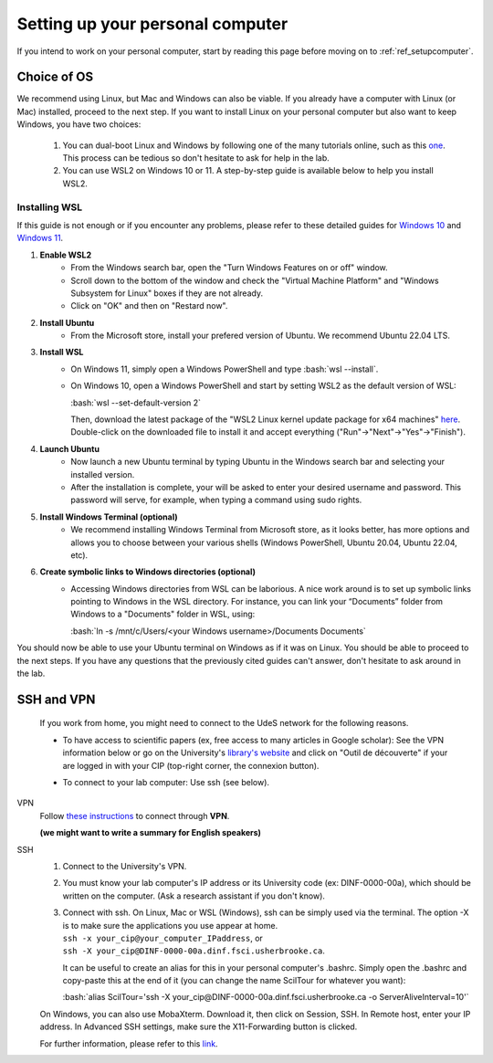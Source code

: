 .. _ref_setuppersocomputer:

.. role:: bash(code)
   :language: bash

Setting up your personal computer
=================================

If you intend to work on your personal computer, start by reading this page before moving on to :ref:`ref_setupcomputer`.

Choice of OS
""""""""""""

We recommend using Linux, but Mac and Windows can also be viable. If you already have a computer with Linux (or Mac) installed, proceed to the next step. If you want to install Linux on your personal computer but also want to keep Windows, you have two choices:

    1. You can dual-boot Linux and Windows by following one of the many tutorials online, such as this `one <https://www.freecodecamp.org/news/how-to-dual-boot-windows-10-and-ubuntu-linux-dual-booting-tutorial/>`_. This process can be tedious so don't hesitate to ask for help in the lab.

    2. You can use WSL2 on Windows 10 or 11. A step-by-step guide is available below to help you install WSL2.

Installing WSL
^^^^^^^^^^^^^^

If this guide is not enough or if you encounter any problems, please refer to these detailed guides for `Windows 10 <https://learn.microsoft.com/en-ca/windows/wsl/install-manual>`_ and `Windows 11 <https://learn.microsoft.com/en-ca/windows/wsl/install>`_.

#. **Enable WSL2**
    * From the Windows search bar, open the "Turn Windows Features on or off" window.
    * Scroll down to the bottom of the window and check the "Virtual Machine Platform" and "Windows Subsystem for Linux" boxes if they are not already.
    * Click on "OK" and then on "Restard now".

#. **Install Ubuntu**
    * From the Microsoft store, install your prefered version of Ubuntu. We recommend Ubuntu 22.04 LTS.

#. **Install WSL**
    * On Windows 11, simply open a Windows PowerShell and type :bash:`wsl --install`.
    * On Windows 10, open a Windows PowerShell and start by setting WSL2 as the default version of WSL:

      :bash:`wsl --set-default-version 2`

      Then, download the latest package of the "WSL2 Linux kernel update package for x64 machines" `here <https://aka.ms/wsl2kernel>`_. Double-click on the downloaded file to install it and accept everything ("Run"->"Next"->"Yes"->"Finish").

#. **Launch Ubuntu**
    * Now launch a new Ubuntu terminal by typing Ubuntu in the Windows search bar and selecting your installed version.
    * After the installation is complete, your will be asked to enter your desired username and password. This password will serve, for example, when typing a command using sudo rights.

#. **Install Windows Terminal (optional)**
    * We recommend installing Windows Terminal from Microsoft store, as it looks better, has more options and allows you to choose between your various shells (Windows PowerShell, Ubuntu 20.04, Ubuntu 22.04, etc).

#. **Create symbolic links to Windows directories (optional)**
    * Accessing Windows directories from WSL can be laborious. A nice work around is to set up symbolic links pointing to Windows in the WSL directory. For instance, you can link your “Documents” folder from Windows to a "Documents" folder in WSL, using:
    
      :bash:`ln -s /mnt/c/Users/<your Windows username>/Documents Documents`

You should now be able to use your Ubuntu terminal on Windows as if it was on Linux. You should be able to proceed to the next steps. If you have any questions that the previously cited guides can't answer, don't hesitate to ask around in the lab.

..
    #. **Enable X11 forwarding**
        * The principal drawback from WSL is the interaction with external windows, like when plotting with matplotlib or visualizing data. One workaround is to use VcXsrv.
        * Download and install `VcXsrv Windows X server <https://sourceforge.net/projects/vcxsrv/>`_.
        * Use the XLaunch.exe file to launch your xserver (it should be located in C:\\Program Files\\VcXsrv)
        * On the pop-up menu, click "Next", and "Next" again on the second window.
        * On the third window, uncheck the "Native opengl" option and check the "Disable access control" option.
        * Click "Next", then “Save configuration”, and put the file somewhere you will remember. In the future, double-click on this file to start your xserver.
        * Finally, click on "Finish".
        * If you want the xserver to open by itself when starting your computer, press the Windows key + R and enter "shell:startup". Copy the saved config file in the folder.
        * Open your Ubuntu terminal.
        * In the .profile file (gedit ~/.profile), copy-paste:

SSH and VPN
"""""""""""

    If you work from home, you might need to connect to the UdeS network for the following reasons.

    * | To have access to scientific papers (ex, free access to many articles in Google scholar): See the VPN information below or go on the University's `library's website <https://www.usherbrooke.ca/biblio/trouver-des/articles-de-periodiques-revues-et-journaux/>`_ and click on "Outil de découverte" if your are logged in with your CIP (top-right corner, the connexion button).

    * | To connect to your lab computer: Use ssh (see below).

VPN
    Follow `these instructions <https://www.usherbrooke.ca/services-informatiques/repertoire/reseaux/rpv/>`_ to connect through **VPN**.

    **(we might want to write a summary for English speakers)**

SSH
    1. Connect to the University's VPN.

    2. You must know your lab computer's IP address or its University code (ex: DINF-0000-00a), which should be written on the computer. (Ask a research assistant if you don't know).

    3. | Connect with ssh. On Linux, Mac or WSL (Windows), ssh can be simply used via the terminal. The option -X is to make sure the applications you use appear at home.
       | ``ssh -x your_cip@your_computer_IPaddress``, or
       | ``ssh -X your_cip@DINF-0000-00a.dinf.fsci.usherbrooke.ca``.

       It can be useful to create an alias for this in your personal computer's .bashrc. Simply open the .bashrc and copy-paste this at the end of it (you can change the name ScilTour for whatever you want):

       :bash:`alias ScilTour='ssh -X your_cip@DINF-0000-00a.dinf.fsci.usherbrooke.ca -o ServerAliveInterval=10'`

    On Windows, you can also use MobaXterm. Download it, then click on Session, SSH. In Remote host, enter your IP address. In Advanced SSH settings, make sure the X11-Forwarding button is clicked.

    For further information, please refer to this `link <https://www.usherbrooke.ca/informatique/etudiants-actuels/faq/acces-a-distance-aux-serveurs-ubuntu>`_.
